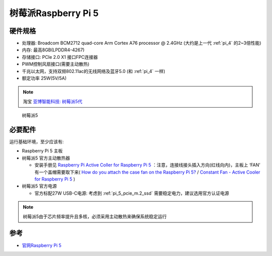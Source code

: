 .. _pi_5:

======================
树莓派Raspberry Pi 5
======================

硬件规格
============

- 处理器: Broadcom BCM2712 quad-core Arm Cortex A76 processor @ 2.4GHz (大约是上一代 :ref:`pi_4` 的2~3倍性能)
- 内存: 最高8GB(LPDDR4-4267)
- 存储接口: PCIe 2.0 X1 接口FPC连接器
- PWM控制风扇接口(需要主动散热)
- 千兆以太网，支持双频802.11ac的无线网络及蓝牙5.0 (和 :ref:`pi_4` 一样)
- 额定功率 25W(5V/5A)

.. note::

   淘宝 `亚博智能科技: 树莓派5代 <https://item.taobao.com/item.htm?abbucket=13&id=752288296981&ns=1>`_

.. figure:: ../../_static/raspberry_pi/hardware/pi_5.avif

   树莓派5

必要配件
===========

运行基础环境，至少应该有:

- Raspberry Pi 5 主板
- 树莓派5 官方主动散热器

  - 安装手册见 `Raspberry Pi Active Coller for Raspberry Pi 5 <https://datasheets.raspberrypi.com/cooling/raspberry-pi-active-cooler-product-brief.pdf>`_ ：注意，连接线接头插入方向(红线向内)，主板上 ‘FAN’ 有一个盖帽需要取下来( `How do you attach the case fan on the Raspberry Pi 5? <https://raspberrypi.stackexchange.com/questions/145095/how-do-you-attach-the-case-fan-on-the-raspberry-pi-5>`_ / `Constant Fan - Active Cooler for Raspberry Pi 5 <https://forums.raspberrypi.com/viewtopic.php?t=358253>`_ )

- 树莓派5 官方电源

  - 官方标配27W USB-C电源: 考虑到 :ref:`pi_5_pcie_m.2_ssd` 需要稳定电力，建议选用官方认证电源

.. note::

   树莓派5由于芯片频率提升且多核，必须采用主动散热来确保系统稳定运行

参考
========

- `官网Raspberry Pi 5 <https://www.raspberrypi.com/products/raspberry-pi-5/>`_
